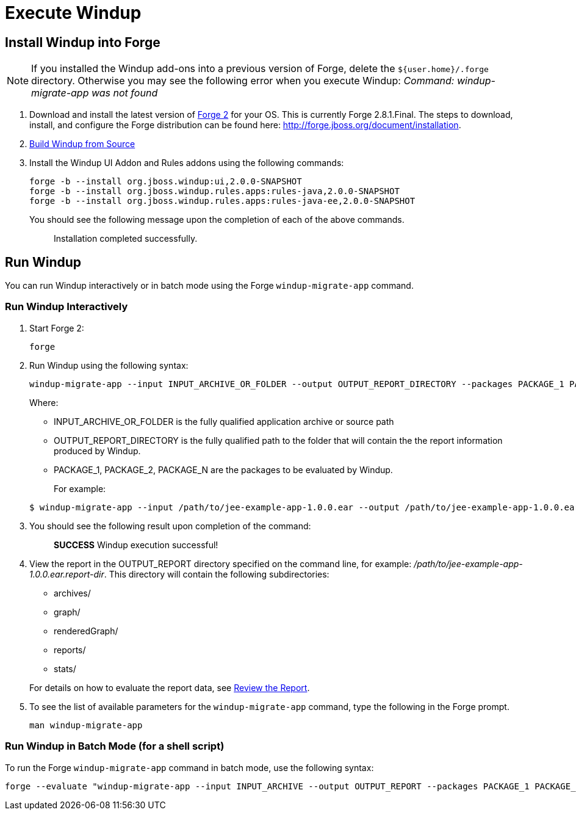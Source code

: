 = Execute Windup

== Install Windup into Forge

NOTE: If you installed the Windup add-ons into a previous version of Forge, delete the `${user.home}/.forge` directory. Otherwise you may see the following error when you execute Windup:  
           _Command: windup-migrate-app was not found_


1.  Download and install the latest version of
http://forge.jboss.org/[Forge 2] for your OS. This is currently Forge
2.8.1.Final. The steps to download, install, and configure the Forge distribution can be found here: http://forge.jboss.org/document/installation.
2.  link:./Dev:-Build-Windup-from-Source[Build Windup from Source]
3.  Install the Windup UI Addon and Rules addons using the following commands:
+
---------------------------------------------------------------------------
forge -b --install org.jboss.windup:ui,2.0.0-SNAPSHOT
forge -b --install org.jboss.windup.rules.apps:rules-java,2.0.0-SNAPSHOT
forge -b --install org.jboss.windup.rules.apps:rules-java-ee,2.0.0-SNAPSHOT
---------------------------------------------------------------------------
+
You should see the following message upon the completion of each of the above commands.
+
____________________________________
Installation completed successfully.
____________________________________

== Run Windup

You can run Windup interactively or in batch mode using the Forge `windup-migrate-app` command. 

=== Run Windup Interactively

1.  Start Forge 2:
+
-----
forge
-----
2.  Run Windup using the following syntax:
+
------------
windup-migrate-app --input INPUT_ARCHIVE_OR_FOLDER --output OUTPUT_REPORT_DIRECTORY --packages PACKAGE_1 PACKAGE_2 PACKAGE_N
------------
+
Where:

* INPUT_ARCHIVE_OR_FOLDER is the fully qualified application archive or source path
* OUTPUT_REPORT_DIRECTORY is the fully qualified path to the folder that will contain the the report information produced by Windup.
* PACKAGE_1, PACKAGE_2, PACKAGE_N are the packages to be evaluated by Windup.

+
For example:

+
----
$ windup-migrate-app --input /path/to/jee-example-app-1.0.0.ear --output /path/to/jee-example-app-1.0.0.ear.report-dir/ --packages org.example net.example com.example
----
3. You should see the following result upon completion of the command:
+
____________________________________________
***SUCCESS*** Windup execution successful!
____________________________________________
4.  View the report in the OUTPUT_REPORT directory specified on the command line, for example:
_/path/to/jee-example-app-1.0.0.ear.report-dir_.  This directory will contain the following subdirectories:
** archives/
** graph/
** renderedGraph/
** reports/
** stats/

+
For details on how to evaluate the report data, see link:Review-the-Report[Review the Report].
5. To see the list of available parameters for the `windup-migrate-app` command, type the following in the Forge prompt.
+
----
man windup-migrate-app
----

=== Run Windup in Batch Mode (for a shell script)

To run the Forge `windup-migrate-app` command in batch mode, use the following syntax:
----
forge --evaluate "windup-migrate-app --input INPUT_ARCHIVE --output OUTPUT_REPORT --packages PACKAGE_1 PACKAGE_2 PACKAGE_N"
----
